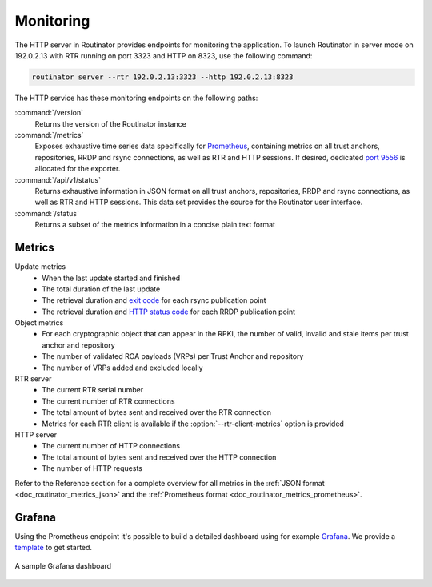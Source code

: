 .. _doc_routinator_monitoring:

Monitoring
==========

The HTTP server in Routinator provides endpoints for monitoring the application.
To launch Routinator in server mode on 192.0.2.13 with RTR running on port 3323
and HTTP on 8323, use the following command:

.. code-block:: text

   routinator server --rtr 192.0.2.13:3323 --http 192.0.2.13:8323

The HTTP service has these monitoring endpoints on the following paths:

:command:`/version`
    Returns the version of the Routinator instance

:command:`/metrics`
    Exposes exhaustive time series data specifically for `Prometheus
    <https://prometheus.io/>`_, containing metrics on all trust anchors,
    repositories, RRDP and rsync connections, as well as RTR and HTTP sessions.
    If desired, dedicated `port 9556
    <https://github.com/prometheus/prometheus/wiki/Default-port-allocations>`_
    is allocated for the exporter.
     
:command:`/api/v1/status`
    Returns exhaustive information in JSON format on all trust anchors,
    repositories, RRDP and rsync connections, as well as RTR and HTTP sessions.
    This data set provides the source for the Routinator user interface.

:command:`/status`
    Returns a subset of the metrics information in a concise plain text format

Metrics
-------

Update metrics
  - When the last update started and finished
  - The total duration of the last update
  - The retrieval duration and `exit code <https://lxadm.com/Rsync_exit_codes>`_ for each rsync publication point
  - The retrieval duration and `HTTP status code <https://en.wikipedia.org/wiki/List_of_HTTP_status_codes>`_ for each RRDP publication point 

Object metrics
  - For each cryptographic object that can appear in the RPKI, the number of valid, invalid and stale items per trust anchor and repository
  - The number of validated ROA payloads (VRPs) per Trust Anchor and repository
  - The number of VRPs added and excluded locally

RTR server
  - The current RTR serial number
  - The current number of RTR connections
  - The total amount of bytes sent and received over the RTR connection
  - Metrics for each RTR client is available if the :option:`--rtr-client-metrics` option is provided
  
HTTP server
  - The current number of HTTP connections
  - The total amount of bytes sent and received over the HTTP connection
  - The number of HTTP requests

Refer to the Reference section for a complete overview for all metrics in the
:ref:`JSON format <doc_routinator_metrics_json>` and the :ref:`Prometheus format
<doc_routinator_metrics_prometheus>`. 

.. _doc_routinator_monitoring_grafana:

Grafana
-------

Using the Prometheus endpoint it's possible to build a detailed dashboard using
for example `Grafana <https://grafana.com>`_. We provide a `template
<https://grafana.com/grafana/dashboards/11922>`_ to get started.

.. figure:: img/routinator_grafana_dashboard.png
    :align: center
    :width: 100%
    :alt: Grafana dashboard

    A sample Grafana dashboard
